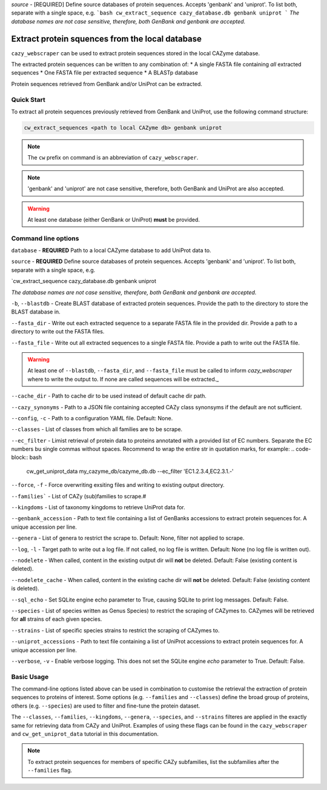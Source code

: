 
`source` - \[REQUIRED\] Define source databases of protein sequences. Accepts 'genbank' and 'uniprot'. To list both, separate with a single space, e.g.   
```bash
cw_extract_sequence cazy_database.db genbank uniprot
```
*The database names are not case sensitive, therefore, both GenBank and genbank are accepted.*  


================================================
Extract protein squences from the local database
================================================

``cazy_webscraper`` can be used to extract protein sequences stored in the local CAZyme database.

The extracted protein sequences can be written to any combination of:
* A single FASTA file containing *all* extracted sequences
* One FASTA file per extracted sequence
* A BLASTp database

Protein sequences retrieved from GenBank and/or UniProt can be extracted.

-----------
Quick Start
-----------

To extract all protein sequences previously retrieved from GenBank and UniProt, use the following command structure:

.. code-block:: bash

   cw_extract_sequences <path to local CAZyme db> genbank uniprot

.. NOTE::
   The ``cw`` prefix on command is an abbreviation of ``cazy_webscraper``.

.. NOTE::
    'genbank' and 'uniprot' are not case sensitive, therefore, both GenBank and UniProt are also 
    accepted.

.. WARNING::
    At least one database (either GenBank or UniProt) **must** be provided.

--------------------
Command line options
--------------------

``database`` - **REQUIRED** Path to a local CAZyme database to add UniProt data to.

``source`` - **REQUIRED** Define source databases of protein sequences. Accepts 'genbank' and 'uniprot'. To list both, separate with a single space, e.g.   

.. code-block:: bash
`cw_extract_sequence cazy_database.db genbank uniprot

*The database names are not case sensitive, therefore, both GenBank and genbank are accepted.* 

``-b``, ``--blastdb`` - Create BLAST database of extracted protein sequences. Provide the path to the directory to store the BLAST database in.

``--fasta_dir`` - Write out each extracted sequence to a separate FASTA file in the provided dir. Provide a path to a directory to write out the FASTA files.

``--fasta_file`` - Write out all extracted sequences to a single FASTA file. Provide a path to write out the FASTA file.

.. WARNING::
    At least one of ``--blastdb``, ``--fasta_dir``, and ``--fasta_file`` must be called to inform `cazy_webscraper` where to write the output to. If none are called sequences will be extracted._

``--cache_dir`` - Path to cache dir to be used instead of default cache dir path.

``--cazy_synonyms`` - Path to a JSON file containing accepted CAZy class synonsyms if the default are not sufficient.

``--config``, ``-c`` - Path to a configuration YAML file. Default: None.

``--classes`` - List of classes from which all families are to be scrape.

``--ec_filter`` - Limist retrieval of protein data to proteins annotated with a provided list of EC numbers. Separate the EC numbers bu single commas without spaces. Recommend to wrap the entire str in quotation marks, for example:
.. code-block:: bash
    cw_get_uniprot_data my_cazyme_db/cazyme_db.db --ec_filter 'EC1.2.3.4,EC2.3.1.-'

``--force``, ``-f`` - Force overwriting exsiting files and writing to existing output directory.

``--families``` - List of CAZy (sub)families to scrape.#

``--kingdoms`` - List of taxonomy kingdoms to retrieve UniProt data for.

``--genbank_accession`` - Path to text file containing a list of GenBanks accessions to extract protein sequences for. A unique accession per line.

``--genera`` - List of genera to restrict the scrape to. Default: None, filter not applied to scrape.

``--log``, ``-l`` - Target path to write out a log file. If not called, no log file is written. Default: None (no log file is written out).

``--nodelete`` - When called, content in the existing output dir will **not** be deleted. Default: False (existing content is deleted).

``--nodelete_cache`` - When called, content in the existing cache dir will **not** be deleted. Default: False (existing content is deleted).

``--sql_echo`` - Set SQLite engine echo parameter to True, causing SQLite to print log messages. Default: False.

``--species`` - List of species written as Genus Species) to restrict the scraping of CAZymes to. CAZymes will be retrieved for **all** strains of each given species.

``--strains`` - List of specific species strains to restrict the scraping of CAZymes to.

``--uniprot_accessions`` - Path to text file containing a list of UniProt accessions to extract protein sequences for. A unique accession per line.

``--verbose``, ``-v`` - Enable verbose logging. This does not set the SQLite engine `echo` parameter to True. Default: False.

-----------
Basic Usage
-----------

The command-line options listed above can be used in combination to customise the retrieval the extraction of protein sequences 
to proteins of interest. Some options (e.g. ``--families`` and ``--classes``) define the broad group of proteins, 
others (e.g. ``--species``) are used to filter and fine-tune the protein dataset.

The ``--classes``, ``--families``, ``--kingdoms``, ``--genera``, ``--species``, and ``--strains`` filteres are applied 
in the exactly same for retrieving data from CAZy and UniProt. Examples of using these flags 
can be found in the ``cazy_webscraper`` and ``cw_get_uniprot_data`` tutorial in this documentation.

.. NOTE::
    To extract protein sequences for members of specific CAZy subfamilies, list the subfamilies after the ``--families`` 
    flag.
